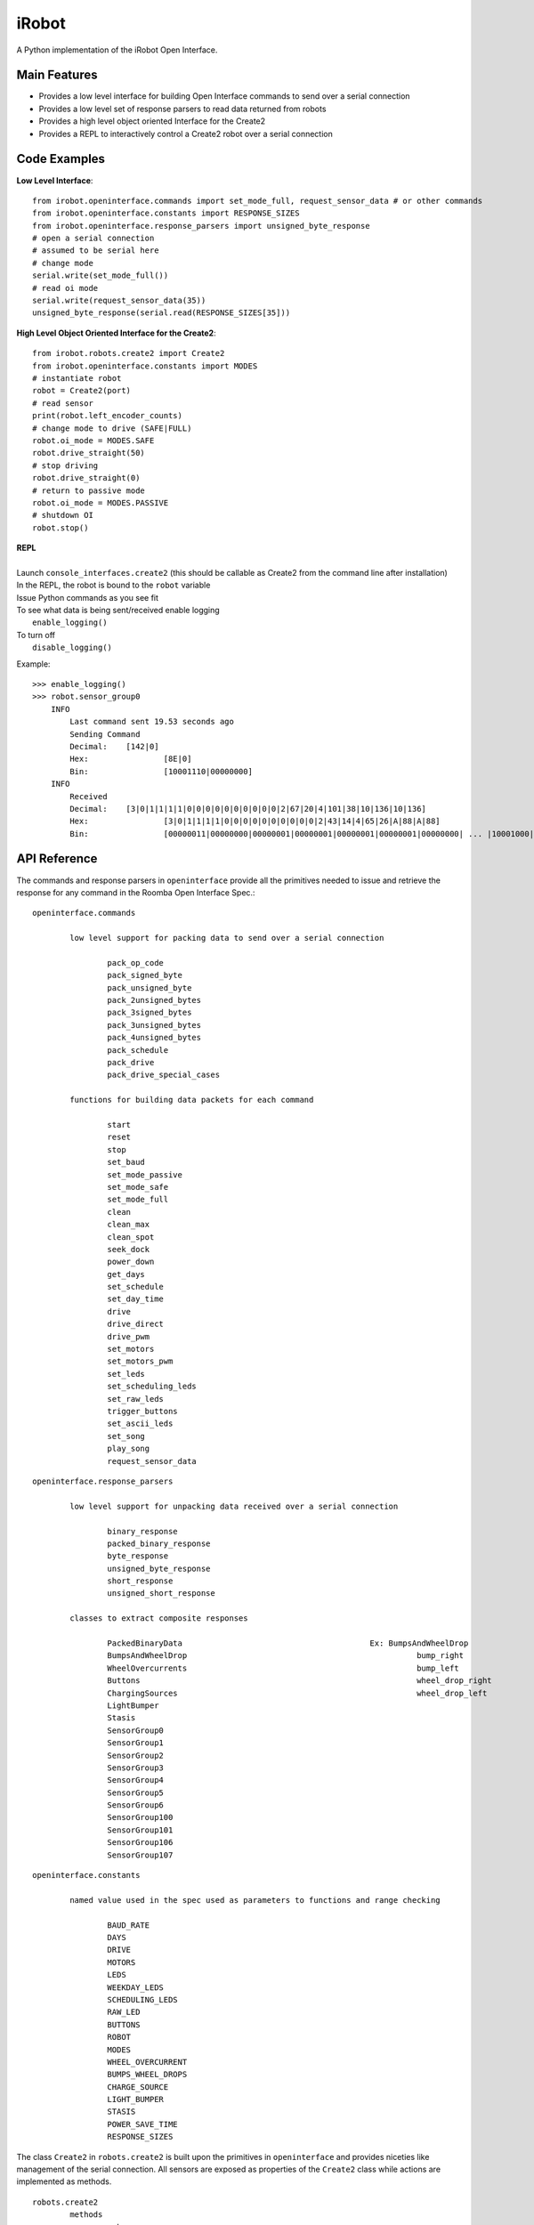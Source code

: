======
iRobot
======

A Python implementation of the iRobot Open Interface.

Main Features
-------------
* Provides a low level interface for building Open Interface commands to send over a serial connection
* Provides a low level set of response parsers to read data returned from robots
* Provides a high level object oriented Interface for the Create2
* Provides a REPL to interactively control a Create2 robot over a serial connection

Code Examples
-------------
**Low Level Interface**::

    from irobot.openinterface.commands import set_mode_full, request_sensor_data # or other commands
    from irobot.openinterface.constants import RESPONSE_SIZES
    from irobot.openinterface.response_parsers import unsigned_byte_response
    # open a serial connection
    # assumed to be serial here
    # change mode
    serial.write(set_mode_full())
    # read oi mode
    serial.write(request_sensor_data(35))
    unsigned_byte_response(serial.read(RESPONSE_SIZES[35]))

**High Level Object Oriented Interface for the Create2**::

    from irobot.robots.create2 import Create2
    from irobot.openinterface.constants import MODES
    # instantiate robot
    robot = Create2(port)
    # read sensor
    print(robot.left_encoder_counts)
    # change mode to drive (SAFE|FULL)
    robot.oi_mode = MODES.SAFE
    robot.drive_straight(50)
    # stop driving
    robot.drive_straight(0)
    # return to passive mode
    robot.oi_mode = MODES.PASSIVE
    # shutdown OI
    robot.stop()

| **REPL**
|
| Launch ``console_interfaces.create2`` (this should be callable as Create2 from the command line after installation)
| In the REPL, the robot is bound to the ``robot`` variable
| Issue Python commands as you see fit
| To see what data is being sent/received enable logging
|     ``enable_logging()``
| To turn off
|     ``disable_logging()``

Example:

::

    >>> enable_logging()
    >>> robot.sensor_group0
        INFO
            Last command sent 19.53 seconds ago
            Sending Command
            Decimal:	[142|0]
            Hex:		[8E|0]
            Bin:		[10001110|00000000]
        INFO
            Received
            Decimal:	[3|0|1|1|1|1|0|0|0|0|0|0|0|0|0|0|2|67|20|4|101|38|10|136|10|136]
            Hex:		[3|0|1|1|1|1|0|0|0|0|0|0|0|0|0|0|2|43|14|4|65|26|A|88|A|88]
            Bin:		[00000011|00000000|00000001|00000001|00000001|00000001|00000000| ... |10001000|00001010|10001000]

API Reference
-------------
The commands and response parsers in ``openinterface`` provide all the primitives needed to issue and retrieve the response for any command in the Roomba Open Interface Spec.::

	openinterface.commands

		low level support for packing data to send over a serial connection

			pack_op_code
			pack_signed_byte
			pack_unsigned_byte
			pack_2unsigned_bytes
			pack_3signed_bytes
			pack_3unsigned_bytes
			pack_4unsigned_bytes
			pack_schedule
			pack_drive
			pack_drive_special_cases

		functions for building data packets for each command

			start
			reset
			stop
			set_baud
			set_mode_passive
			set_mode_safe
			set_mode_full
			clean
			clean_max
			clean_spot
			seek_dock
			power_down
			get_days
			set_schedule
			set_day_time
			drive
			drive_direct
			drive_pwm
			set_motors
			set_motors_pwm
			set_leds
			set_scheduling_leds
			set_raw_leds
			trigger_buttons
			set_ascii_leds
			set_song
			play_song
			request_sensor_data

::

	openinterface.response_parsers

		low level support for unpacking data received over a serial connection

			binary_response
			packed_binary_response
			byte_response
			unsigned_byte_response
			short_response
			unsigned_short_response

		classes to extract composite responses

			PackedBinaryData					Ex: BumpsAndWheelDrop
			BumpsAndWheelDrop						  bump_right
			WheelOvercurrents						  bump_left
			Buttons								  wheel_drop_right
			ChargingSources							  wheel_drop_left
			LightBumper
			Stasis
			SensorGroup0
			SensorGroup1
			SensorGroup2
			SensorGroup3
			SensorGroup4
			SensorGroup5
			SensorGroup6
			SensorGroup100
			SensorGroup101
			SensorGroup106
			SensorGroup107

::

	openinterface.constants

		named value used in the spec used as parameters to functions and range checking

			BAUD_RATE
			DAYS
			DRIVE
			MOTORS
			LEDS
			WEEKDAY_LEDS
			SCHEDULING_LEDS
			RAW_LED
			BUTTONS
			ROBOT
			MODES
			WHEEL_OVERCURRENT
			BUMPS_WHEEL_DROPS
			CHARGE_SOURCE
			LIGHT_BUMPER
			STASIS
			POWER_SAVE_TIME
			RESPONSE_SIZES


The class ``Create2`` in ``robots.create2`` is built upon the primitives in ``openinterface`` and provides niceties like management of the serial connection.  All sensors are exposed as properties of the ``Create2`` class while actions are implemented as methods.

::

	robots.create2
		methods
			wake
			start
			reset
			stop
			set_baud
			clean
			clean_max
			clean_spot
			seek_dock
			power_down
			set_schedule
			clear_schedule
			set_day_time
			drive
			drive_straight
			spin_left
			spin_right
			drive_direct
			drive_pwm
			set_motors
			set_motors_pwm
			set_leds
			set_scheduling_leds
			set_raw_leds
			set_ascii_leds
			trigger_buttons
			set_song
			play_song

		properties
			enable_quirks
			auto_wake
			bumps_and_wheel_drops
			wall_sensor
			cliff_left
			cliff_front_left
			cliff_front_right
			cliff_right
			virtual_wall
			wheel_overcurrents
			dirt_detect
			ir_char_omni
			ir_char_left
			ir_char_right
			buttons
			distance
			angle
			charging_state
			voltage
			current
			temperature
			battery_charge
			battery_capacity
			wall_signal
			cliff_left_signal
			cliff_front_left_signal
			cliff_front_right_signal
			cliff_right_signal
			charging_sources
			oi_mode
			song_number
			is_song_playing
			number_stream_packets
			requested_velocity
			requested_radius
			requested_right_velocity
			requested_left_velocity
			left_encoder_counts
			right_encoder_counts
			light_bumper
			light_bump_left_signal
			light_bump_front_left_signal
			light_bump_center_left_signal
			light_bump_center_right_signal
			light_bump_front_right_signal
			light_bump_right_signal
			left_motor_current
			right_motor_current
			main_brush_motor_current
			side_brush_motor_current
			stasis
			sensor_group0
			sensor_group1
			sensor_group2
			sensor_group3
			sensor_group4
			sensor_group5
			sensor_group6
			sensor_group100
			sensor_group101
			sensor_group106
			sensor_group107
			firmware_version

The ``Create2`` class also provides the following features not explicitly provided in the spec:

* auto_wake - the Open Interface goes to sleep after 5 minutes of inactivity when in Passive mode.  With this property set to True, the ``Create2`` object will track idle time when in Passive mode and automatically wake the robot when a command is issued if necessary.  Enabled by default in the constructor. *wake maybe be called any time with wake()*
* enable_quirks - Roomba 500/600 firmware versions prior to 3.3.0 return an incorrect value for distance and angle.  With this property set to True, the properties ``distance`` and ``angle`` will use the encoder counts to determine the correct value.  This only works for the ``distance`` and ``angle`` properties.  Distance and angle in the *sensor groups* will still report the wrong value.
* firmware_version - a property of the ``Create2`` class that gets the welcome message in order to determine the firmware version.  Reading this property will reset the robot and will take approximately 5 seconds to complete. To see this used to automatically determine if ``enable_quirks`` should be set, please see ``check_for_quirks`` in ``console_interfaces.create2``.


Please see the `iRobot Roomba Open Interface Spec <http://www.irobotweb.com/~/media/MainSite/PDFs/About/STEM/Create/iRobot_Roomba_600_Open_Interface_Spec.pdf>`_ for a listing of all commands and their purposes.

Changelog
---------
| irobot-1.0.0b1
|     Initial release
|
| irobot-1.0.0b2
|     Bugfix: Improperly set baud rate on serial connection preventing the library from working under Linux.


Installation
------------
| This is beta software. It has been tested under Pyhon 2.7 and 3.x under Windows 8 and Python 3.x under Debain GNU/Linux 8 (jessie) 64 bit.
|
| Download the zip package `irobot-1.0.0b2.zip <http://blog.lemoneerlabs.com/src/iRobot/irobot-1.0.0b2.zip>`_
|
| Install with pip
|  ``pip install [path to zip file]``
|

Linux notes:

* In order to use the Create Cable on ``/dev/ttyUSB0`` I had to
   - remove modemmanager (apparently is takes possession of ``/dev/ttyUSB0``)
   - add myself to ``dialout`` with ``sudo adduser [username] dialout``

Tests
-----
| Unit tests for verifying some of the command builders may be found in ``tests.commands_test``
| A test script to connect to a Create2 over a serial connection and exercise all read commands maybe found in ``tests.create2_test``


Known Issues/Notes
------------------
* Issues
   - set_raw_leds does not presently behave as detailed in the spec. The issue has been reported to the manufacturer.
   - The orange and green wires are swapped on the official Create Cables preventing the robot form waking. You will need to create your own cable in order to use the ``auto_wake`` feature.
* Notes
   - the arguments to ``set_raw_leds`` are integers that should be composed by ORing the segments you wish to turn on. Example: ``set_raw_leds(RAW_LED.A | RAW_LED.B | RAW_LED.C)`` to turn on segments A, B, and C of the first display.
   - the notes argument to ``set_song`` is a list of tuples where each tuple is a note and a duration. Eample: ``set_song(0, [(57,32),(59,32),(60,32)])`` to create a song as song0 consisting of the notes A, B, and C played for .5 seconds each.

Author
------
`Matthew Witherwax (lemoneer) <http://blog.lemoneerlabs.com/page/About>`_

License
-------
::

    MIT License

    Copyright (c) 2016 Matthew Witherwax

    Permission is hereby granted, free of charge, to any person obtaining a copy
    of this software and associated documentation files (the "Software"), to deal
    in the Software without restriction, including without limitation the rights
    to use, copy, modify, merge, publish, distribute, sublicense, and/or sell
    copies of the Software, and to permit persons to whom the Software is
    furnished to do so, subject to the following conditions:

    The above copyright notice and this permission notice shall be included in all
    copies or substantial portions of the Software.

    THE SOFTWARE IS PROVIDED "AS IS", WITHOUT WARRANTY OF ANY KIND, EXPRESS OR
    IMPLIED, INCLUDING BUT NOT LIMITED TO THE WARRANTIES OF MERCHANTABILITY,
    FITNESS FOR A PARTICULAR PURPOSE AND NONINFRINGEMENT. IN NO EVENT SHALL THE
    AUTHORS OR COPYRIGHT HOLDERS BE LIABLE FOR ANY CLAIM, DAMAGES OR OTHER
    LIABILITY, WHETHER IN AN ACTION OF CONTRACT, TORT OR OTHERWISE, ARISING FROM,
    OUT OF OR IN CONNECTION WITH THE SOFTWARE OR THE USE OR OTHER DEALINGS IN THE
    SOFTWARE.